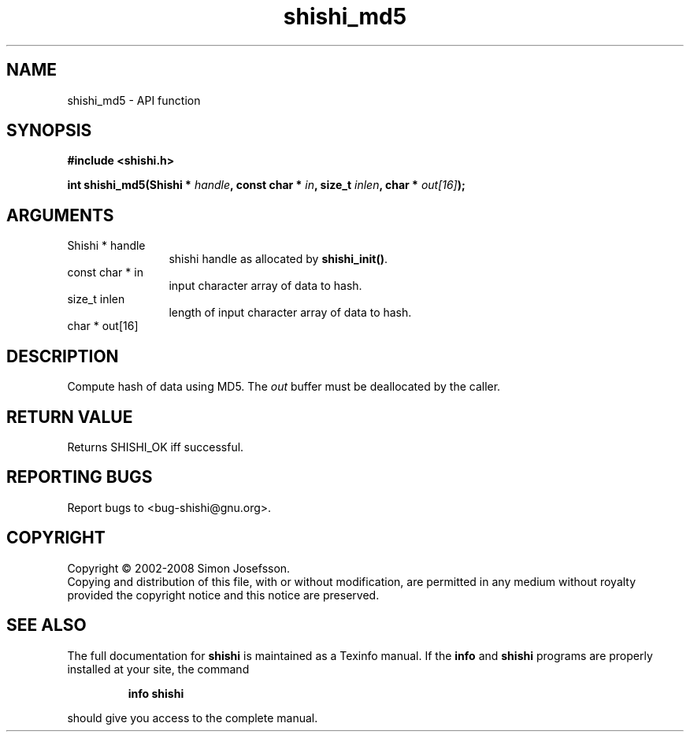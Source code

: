 .\" DO NOT MODIFY THIS FILE!  It was generated by gdoc.
.TH "shishi_md5" 3 "0.0.39" "shishi" "shishi"
.SH NAME
shishi_md5 \- API function
.SH SYNOPSIS
.B #include <shishi.h>
.sp
.BI "int shishi_md5(Shishi * " handle ", const char * " in ", size_t " inlen ", char * " out[16] ");"
.SH ARGUMENTS
.IP "Shishi * handle" 12
shishi handle as allocated by \fBshishi_init()\fP.
.IP "const char * in" 12
input character array of data to hash.
.IP "size_t inlen" 12
length of input character array of data to hash.
.IP "char * out[16]" 12
.SH "DESCRIPTION"
Compute hash of data using MD5.  The \fIout\fP buffer must be
deallocated by the caller.
.SH "RETURN VALUE"
Returns SHISHI_OK iff successful.
.SH "REPORTING BUGS"
Report bugs to <bug-shishi@gnu.org>.
.SH COPYRIGHT
Copyright \(co 2002-2008 Simon Josefsson.
.br
Copying and distribution of this file, with or without modification,
are permitted in any medium without royalty provided the copyright
notice and this notice are preserved.
.SH "SEE ALSO"
The full documentation for
.B shishi
is maintained as a Texinfo manual.  If the
.B info
and
.B shishi
programs are properly installed at your site, the command
.IP
.B info shishi
.PP
should give you access to the complete manual.
